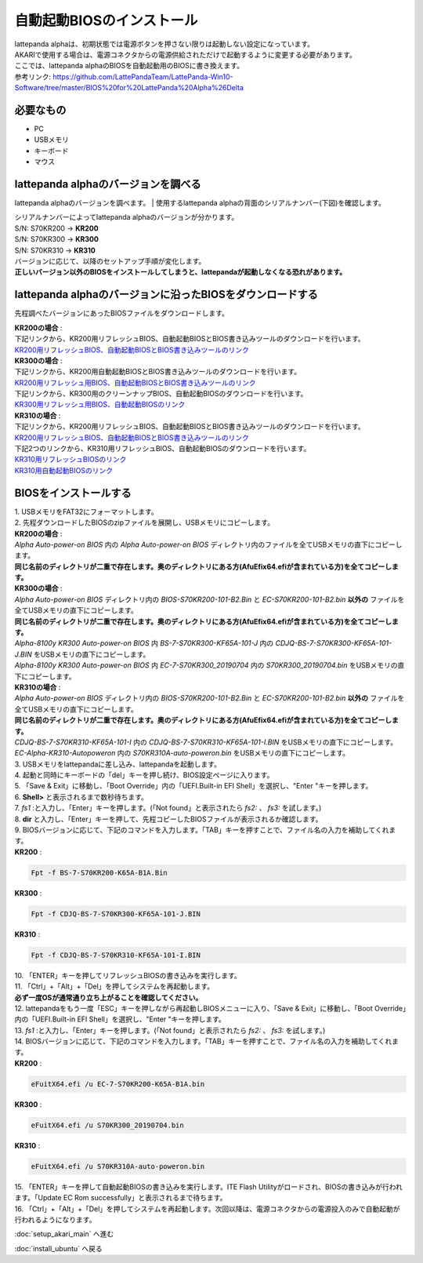 ***********
自動起動BIOSのインストール
***********

| lattepanda alphaは、初期状態では電源ボタンを押さない限りは起動しない設定になっています。
| AKARIで使用する場合は、電源コネクタからの電源供給されただけで起動するように変更する必要があります。
| ここでは、lattepanda alphaのBIOSを自動起動用のBIOSに書き換えます。

| 参考リンク: https://github.com/LattePandaTeam/LattePanda-Win10-Software/tree/master/BIOS%20for%20LattePanda%20Alpha%26Delta

=============================
必要なもの
=============================

* PC
* USBメモリ
* キーボード
* マウス

=============================
lattepanda alphaのバージョンを調べる
=============================
lattepanda alphaのバージョンを調べます。
| 使用するlattepanda alphaの背面のシリアルナンバー(下図)を確認します。

.. image:: https://www.lattepanda.com/wp-content/uploads/2020/08/Alpha-KR300-.jpg

| シリアルナンバーによってlattepanda alphaのバージョンが分かります。
| S/N: S70KR200 → **KR200**
| S/N: S70KR300 → **KR300**
| S/N: S70KR310 → **KR310**
| バージョンに応じて、以降のセットアップ手順が変化します。
| **正しいバージョン以外のBIOSをインストールしてしまうと、lattepandaが起動しなくなる恐れがあります。**

=============================
lattepanda alphaのバージョンに沿ったBIOSをダウンロードする
=============================

先程調べたバージョンにあったBIOSファイルをダウンロードします。

| **KR200の場合** :
| 下記リンクから、KR200用リフレッシュBIOS、自動起動BIOSとBIOS書き込みツールのダウンロードを行います。
| `KR200用リフレッシュBIOS、自動起動BIOSとBIOS書き込みツールのリンク <https://github.com/LattePandaTeam/LattePanda-Win10-Software/raw/master/BIOS%20for%20LattePanda%20Alpha%26Delta/Alpha%20m3-7y30/Alpha%20Auto-power-on%20BIOS.zip>`_

| **KR300の場合** :
| 下記リンクから、KR200用自動起動BIOSとBIOS書き込みツールのダウンロードを行います。
| `KR200用リフレッシュ用BIOS、自動起動BIOSとBIOS書き込みツールのリンク <https://github.com/LattePandaTeam/LattePanda-Win10-Software/raw/master/BIOS%20for%20LattePanda%20Alpha%26Delta/Alpha%20m3-7y30/Alpha%20Auto-power-on%20BIOS.zip>`_
| 下記リンクから、KR300用のクリーンナップBIOS、自動起動BIOSのダウンロードを行います。
| `KR300用リフレッシュ用BIOS、自動起動BIOSのリンク <https://github.com/LattePandaTeam/LattePanda-Win10-Software/raw/master/BIOS%20for%20LattePanda%20Alpha%26Delta/Alpha%20m3-8100y/Alpha-8100y%20KR300/Alpha%20-8100y%20KR300%20Auto-power-on%20BIOS/Alpha-8100y%20KR300%20Auto-power-on%20BIOS.zip>`_

| **KR310の場合** :
| 下記リンクから、KR200用リフレッシュBIOS、自動起動BIOSとBIOS書き込みツールのダウンロードを行います。
| `KR200用リフレッシュBIOS、自動起動BIOSとBIOS書き込みツールのリンク <https://github.com/LattePandaTeam/LattePanda-Win10-Software/raw/master/BIOS%20for%20LattePanda%20Alpha%26Delta/Alpha%20m3-7y30/Alpha%20Auto-power-on%20BIOS.zip>`_
| 下記2つのリンクから、KR310用リフレッシュBIOS、自動起動BIOSのダウンロードを行います。
| `KR310用リフレッシュBIOSのリンク <https://github.com/LattePandaTeam/LattePanda-Win10-Software/raw/master/BIOS%20for%20LattePanda%20Alpha%26Delta/Alpha%20m3-8100y/Alpha-8100y%20KR310/CDJQ-BS-7-S70KR310-KF65A-101-I.zip>`_
| `KR310用自動起動BIOSのリンク <https://github.com/LattePandaTeam/LattePanda-Win10-Software/raw/master/BIOS%20for%20LattePanda%20Alpha%26Delta/Alpha%20m3-8100y/Alpha-8100y%20KR310/EC-Alpha-KR310-Autopoweron.zip>`_


=============================
BIOSをインストールする
=============================

| 1. USBメモリをFAT32にフォーマットします。

| 2. 先程ダウンロードしたBIOSのzipファイルを展開し、USBメモリにコピーします。
| **KR200の場合** : 
| `Alpha Auto-power-on BIOS` 内の `Alpha Auto-power-on BIOS` ディレクトリ内のファイルを全てUSBメモリの直下にコピーします。
| **同じ名前のディレクトリが二重で存在します。奥のディレクトリにある方(AfuEfix64.efiが含まれている方)を全てコピーします。**

| **KR300の場合** : 
| `Alpha Auto-power-on BIOS` ディレクトリ内の `BIOS-S70KR200-101-B2.Bin` と `EC-S70KR200-101-B2.bin` **以外の** ファイルを全てUSBメモリの直下にコピーします。
| **同じ名前のディレクトリが二重で存在します。奥のディレクトリにある方(AfuEfix64.efiが含まれている方)を全てコピーします。**
| `Alpha-8100y KR300 Auto-power-on BIOS` 内 `BS-7-S70KR300-KF65A-101-J` 内の `CDJQ-BS-7-S70KR300-KF65A-101-J.BIN` をUSBメモリの直下にコピーします。
| `Alpha-8100y KR300 Auto-power-on BIOS` 内 `EC-7-S70KR300_20190704` 内の `S70KR300_20190704.bin` をUSBメモリの直下にコピーします。

| **KR310の場合** : 
| `Alpha Auto-power-on BIOS` ディレクトリ内の `BIOS-S70KR200-101-B2.Bin` と `EC-S70KR200-101-B2.bin` **以外の** ファイルを全てUSBメモリの直下にコピーします。
| **同じ名前のディレクトリが二重で存在します。奥のディレクトリにある方(AfuEfix64.efiが含まれている方)を全てコピーします。**
| `CDJQ-BS-7-S70KR310-KF65A-101-I` 内の `CDJQ-BS-7-S70KR310-KF65A-101-I.BIN` をUSBメモリの直下にコピーします。
| `EC-Alpha-KR310-Autopoweron` 内の `S70KR310A-auto-poweron.bin` をUSBメモリの直下にコピーします。

| 3. USBメモリをlattepandaに差し込み、lattepandaを起動します。

| 4. 起動と同時にキーボードの「del」キーを押し続け、BIOS設定ページに入ります。

| 5. 「Save & Exit」に移動し、「Boot Override」内の「UEFI.Built-in EFI Shell」を選択し、"Enter "キーを押します。

.. image:: https://www.lattepanda.com/wp-content/uploads/2019/08/Alpha-BIOS-reflash01.jpg
    :width: 500px

| 6. **Shell>** と表示されるまで数秒待ちます。

.. image:: https://www.lattepanda.com/wp-content/uploads/2019/08/Alpha-BIOS-reflash02.jpg
    :width: 500px

| 7. `fs1` :と入力し、「Enter」キーを押します。(「Not found」と表示されたら `fs2:` 、 `fs3:` を試します。)

| 8. **dir** と入力し、「Enter」キーを押して、先程コピーしたBIOSファイルが表示されるか確認します。

.. image:: https://www.lattepanda.com/wp-content/uploads/2019/08/Alpha-BIOS-reflash03.jpg
    :width: 500px

| 9. BIOSバージョンに応じて、下記のコマンドを入力します。「TAB」キーを押すことで、ファイル名の入力を補助してくれます。
| **KR200** :
.. code-block:: bash

    Fpt -f BS-7-S70KR200-K65A-B1A.Bin

| **KR300** :
.. code-block:: bash

    Fpt -f CDJQ-BS-7-S70KR300-KF65A-101-J.BIN

| **KR310** :
.. code-block:: bash

    Fpt -f CDJQ-BS-7-S70KR310-KF65A-101-I.BIN

.. image:: https://www.lattepanda.com/wp-content/uploads/2019/08/Alpha-BIOS-reflash04.jpg
    :width: 500px

| 10. 「ENTER」キーを押してリフレッシュBIOSの書き込みを実行します。

| 11. 「Ctrl」+「Alt」+「Del」を押してシステムを再起動します。
| **必ず一度OSが通常通り立ち上がることを確認してください。**

| 12. lattepandaをもう一度「ESC」キーを押しながら再起動しBIOSメニューに入り、「Save & Exit」に移動し、「Boot Override」内の「UEFI.Built-in EFI Shell」を選択し、"Enter "キーを押します。

| 13. `fs1` :と入力し、「Enter」キーを押します。(「Not found」と表示されたら `fs2:` 、 `fs3:` を試します。)

| 14. BIOSバージョンに応じて、下記のコマンドを入力します。「TAB」キーを押すことで、ファイル名の入力を補助してくれます。
| **KR200** :
.. code-block:: bash

    eFuitX64.efi /u EC-7-S70KR200-K65A-B1A.bin

| **KR300** :
.. code-block:: bash

    eFuitX64.efi /u S70KR300_20190704.bin

| **KR310** :
.. code-block:: bash

    eFuitX64.efi /u S70KR310A-auto-poweron.bin

.. image:: https://www.lattepanda.com/wp-content/uploads/2019/08/Alpha-BIOS-reflash05.jpg
    :width: 500px

| 15. 「ENTER」キーを押して自動起動BIOSの書き込みを実行します。ITE Flash Utilityがロードされ、BIOSの書き込みが行われます。「Update EC Rom successfully」と表示されるまで待ちます。

.. image:: https://www.lattepanda.com/wp-content/uploads/2019/08/Alpha-BIOS-reflash06.jpg
    :width: 500px

| 16. 「Ctrl」+「Alt」+「Del」を押してシステムを再起動します。次回以降は、電源コネクタからの電源投入のみで自動起動が行われるようになります。

:doc:`setup_akari_main` へ進む

:doc:`install_ubuntu` へ戻る
